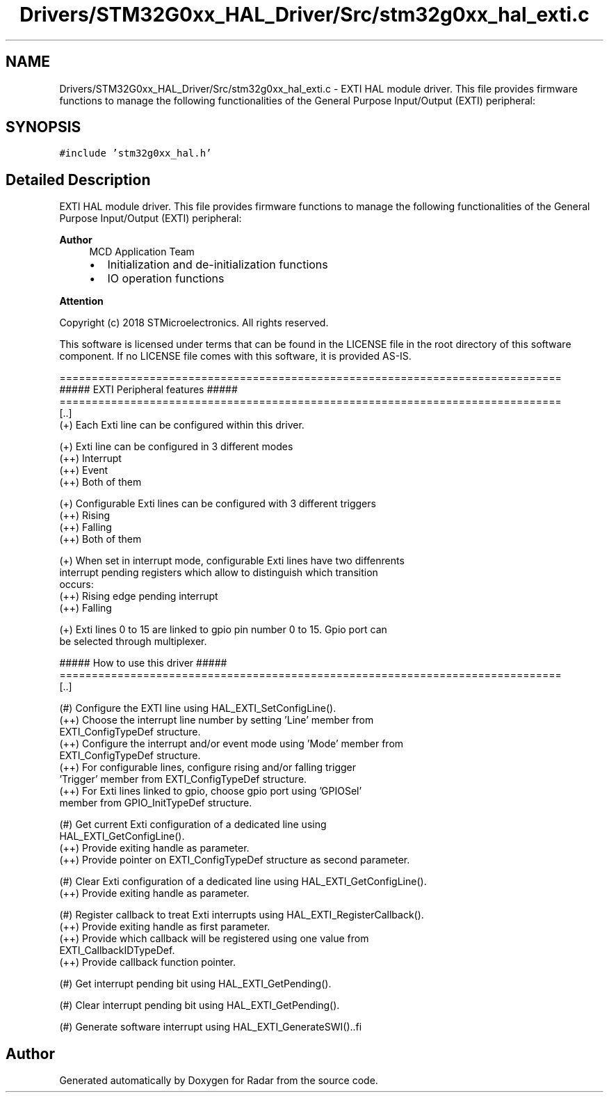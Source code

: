 .TH "Drivers/STM32G0xx_HAL_Driver/Src/stm32g0xx_hal_exti.c" 3 "Version 1.0.0" "Radar" \" -*- nroff -*-
.ad l
.nh
.SH NAME
Drivers/STM32G0xx_HAL_Driver/Src/stm32g0xx_hal_exti.c \- EXTI HAL module driver\&. This file provides firmware functions to manage the following functionalities of the General Purpose Input/Output (EXTI) peripheral:  

.SH SYNOPSIS
.br
.PP
\fC#include 'stm32g0xx_hal\&.h'\fP
.br

.SH "Detailed Description"
.PP 
EXTI HAL module driver\&. This file provides firmware functions to manage the following functionalities of the General Purpose Input/Output (EXTI) peripheral: 


.PP
\fBAuthor\fP
.RS 4
MCD Application Team
.IP "\(bu" 2
Initialization and de-initialization functions
.IP "\(bu" 2
IO operation functions
.PP
.RE
.PP
\fBAttention\fP
.RS 4
.RE
.PP
Copyright (c) 2018 STMicroelectronics\&. All rights reserved\&.
.PP
This software is licensed under terms that can be found in the LICENSE file in the root directory of this software component\&. If no LICENSE file comes with this software, it is provided AS-IS\&.
.PP
.PP
.nf
==============================================================================
                  ##### EXTI Peripheral features #####
==============================================================================
[\&.\&.]
  (+) Each Exti line can be configured within this driver\&.

  (+) Exti line can be configured in 3 different modes
      (++) Interrupt
      (++) Event
      (++) Both of them

  (+) Configurable Exti lines can be configured with 3 different triggers
      (++) Rising
      (++) Falling
      (++) Both of them

  (+) When set in interrupt mode, configurable Exti lines have two diffenrents
      interrupt pending registers which allow to distinguish which transition
      occurs:
      (++) Rising edge pending interrupt
      (++) Falling

  (+) Exti lines 0 to 15 are linked to gpio pin number 0 to 15\&. Gpio port can
      be selected through multiplexer\&.

                   ##### How to use this driver #####
==============================================================================
[\&.\&.]

  (#) Configure the EXTI line using HAL_EXTI_SetConfigLine()\&.
      (++) Choose the interrupt line number by setting 'Line' member from
           EXTI_ConfigTypeDef structure\&.
      (++) Configure the interrupt and/or event mode using 'Mode' member from
           EXTI_ConfigTypeDef structure\&.
      (++) For configurable lines, configure rising and/or falling trigger
           'Trigger' member from EXTI_ConfigTypeDef structure\&.
      (++) For Exti lines linked to gpio, choose gpio port using 'GPIOSel'
           member from GPIO_InitTypeDef structure\&.

  (#) Get current Exti configuration of a dedicated line using
      HAL_EXTI_GetConfigLine()\&.
      (++) Provide exiting handle as parameter\&.
      (++) Provide pointer on EXTI_ConfigTypeDef structure as second parameter\&.

  (#) Clear Exti configuration of a dedicated line using HAL_EXTI_GetConfigLine()\&.
      (++) Provide exiting handle as parameter\&.

  (#) Register callback to treat Exti interrupts using HAL_EXTI_RegisterCallback()\&.
      (++) Provide exiting handle as first parameter\&.
      (++) Provide which callback will be registered using one value from
           EXTI_CallbackIDTypeDef\&.
      (++) Provide callback function pointer\&.

  (#) Get interrupt pending bit using HAL_EXTI_GetPending()\&.

  (#) Clear interrupt pending bit using HAL_EXTI_GetPending()\&.

  (#) Generate software interrupt using HAL_EXTI_GenerateSWI()\&..fi
.PP
 
.SH "Author"
.PP 
Generated automatically by Doxygen for Radar from the source code\&.
